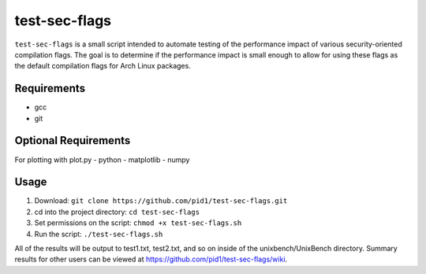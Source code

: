 test-sec-flags
=====

``test-sec-flags`` is a small script intended to automate testing of the
performance impact of various security-oriented compilation flags. The goal is
to determine if the performance impact is small enough to allow for using these
flags as the default compilation flags for Arch Linux packages.

Requirements
------------
- gcc
- git

Optional Requirements
---------------------
For plotting with plot.py
- python
- matplotlib
- numpy

Usage
-----
1. Download: ``git clone https://github.com/pid1/test-sec-flags.git``
2. cd into the project directory: ``cd test-sec-flags``
3. Set permissions on the script: ``chmod +x test-sec-flags.sh``
4. Run the script: ``./test-sec-flags.sh``

All of the results will be output to test1.txt, test2.txt, and so on inside of the unixbench/UnixBench directory. Summary results for other users can be viewed at https://github.com/pid1/test-sec-flags/wiki.
